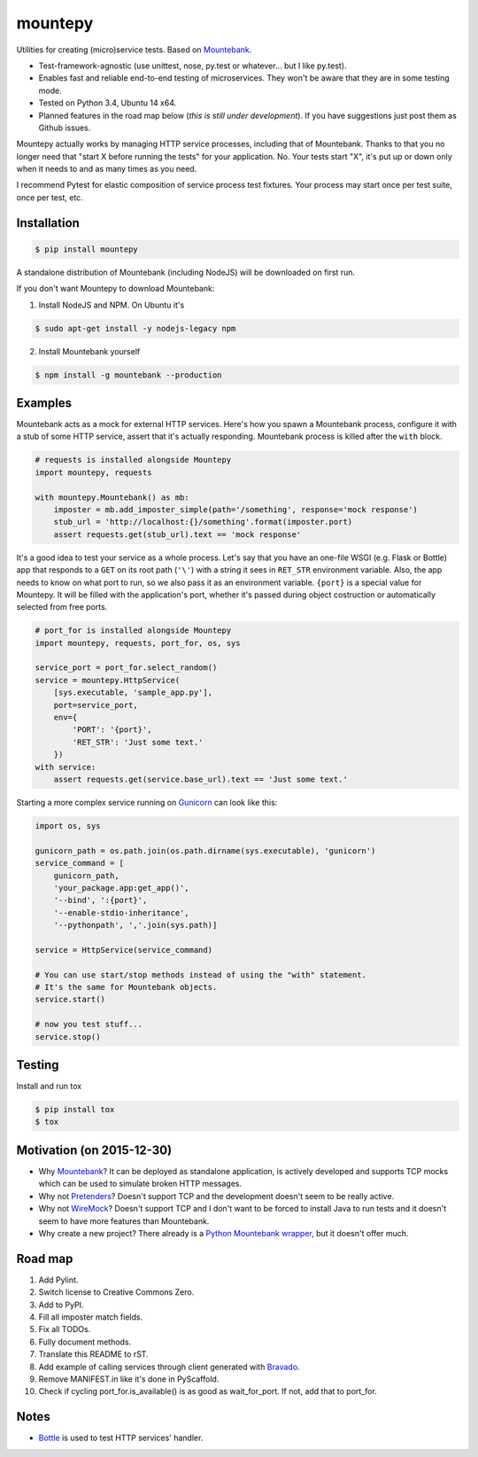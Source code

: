 mountepy
========

.. image:: https://travis-ci.org/butla/mountepy.svg?branch=master
    :target: https://travis-ci.org/butla/mountepy
.. image:: https://coveralls.io/repos/butla/mountepy/badge.svg?branch=master&service=github
    :target: https://coveralls.io/github/butla/mountepy?branch=master
.. image:: https://requires.io/github/butla/mountepy/requirements.svg?branch=master
    :target: https://requires.io/github/butla/mountepy/requirements/?branch=master

Utilities for creating (micro)service tests. Based on `Mountebank <http://www.mbtest.org/>`_.

- Test-framework-agnostic (use unittest, nose, py.test or whatever...
  but I like py.test).
- Enables fast and reliable end-to-end testing of microservices. They
  won't be aware that they are in some testing mode.
- Tested on Python 3.4, Ubuntu 14 x64.
- Planned features in the road map below (*this is still under
  development*).
  If you have suggestions just post them as Github issues.

Mountepy actually works by managing HTTP service processes, including
that of Mountebank. Thanks to that you no longer need that "start X
before running the tests" for your application. No. Your tests start
"X", it's put up or down only when it needs to and as many times as you
need.

I recommend Pytest for elastic composition of service process test
fixtures. Your process may start once per test suite, once per test,
etc.

Installation
------------

.. code-block:: bash

    $ pip install mountepy

A standalone distribution of Mountebank (including NodeJS) will be
downloaded on first run.

If you don't want Mountepy to download Mountebank:

1. Install NodeJS and NPM. On Ubuntu it's

.. code-block:: bash

    $ sudo apt-get install -y nodejs-legacy npm

2. Install Mountebank yourself

.. code-block:: bash

    $ npm install -g mountebank --production

Examples
--------

Mountebank acts as a mock for external HTTP services.
Here's how you spawn a Mountebank process, configure it with a stub
of some HTTP service, assert that it's actually responding.
Mountebank process is killed after the ``with`` block.

.. code-block:: python

    # requests is installed alongside Mountepy
    import mountepy, requests

    with mountepy.Mountebank() as mb:
        imposter = mb.add_imposter_simple(path='/something', response='mock response')
        stub_url = 'http://localhost:{}/something'.format(imposter.port)
        assert requests.get(stub_url).text == 'mock response'

It's a good idea to test your service as a whole process.
Let's say that you have an one-file WSGI (e.g. Flask or Bottle) app
that responds to a ``GET`` on its root path (``'\'``) with a string
it sees in ``RET_STR`` environment variable.
Also, the app needs to know on what port to run, so we also pass it
as an environment variable. ``{port}`` is a special value for Mountepy.
It will be filled with the application's port, whether it's passed
during object costruction or automatically selected from free ports.

.. code-block:: python

    # port_for is installed alongside Mountepy
    import mountepy, requests, port_for, os, sys

    service_port = port_for.select_random()
    service = mountepy.HttpService(
        [sys.executable, 'sample_app.py'],
        port=service_port,
        env={
            'PORT': '{port}',
            'RET_STR': 'Just some text.'
        })
    with service:
        assert requests.get(service.base_url).text == 'Just some text.'

Starting a more complex service running on `Gunicorn <http://gunicorn.org/>`_
can look like this:

.. code-block:: python

    import os, sys

    gunicorn_path = os.path.join(os.path.dirname(sys.executable), 'gunicorn')
    service_command = [
        gunicorn_path,
        'your_package.app:get_app()',
        '--bind', ':{port}',
        '--enable-stdio-inheritance',
        '--pythonpath', ','.join(sys.path)]

    service = HttpService(service_command)
    
    # You can use start/stop methods instead of using the "with" statement.
    # It's the same for Mountebank objects.
    service.start()
    
    # now you test stuff...
    service.stop()

Testing
-------

Install and run tox

.. code-block:: bash

    $ pip install tox
    $ tox

Motivation (on 2015-12-30)
--------------------------

- Why `Mountebank <https://github.com/bbyars/mountebank>`_? It can be
  deployed as standalone application, is actively developed and
  supports TCP mocks which can be used to simulate broken HTTP
  messages.
- Why not `Pretenders <https://github.com/pretenders/pretenders>`_?
  Doesn't support TCP and the development doesn't seem to be really
  active.
- Why not `WireMock <https://github.com/tomakehurst/wiremock>`_?
  Doesn't support TCP and I don't want to be forced to install Java to
  run tests and it doesn't seem to have more features than Mountebank.
- Why create a new project? There already is a `Python Mountebank
  wrapper <https://github.com/aholyoke/mountebank-python>`_, but it
  doesn't offer much.

Road map
--------

#. Add Pylint.
#. Switch license to Creative Commons Zero.
#. Add to PyPI.
#. Fill all imposter match fields.
#. Fix all TODOs.
#. Fully document methods.
#. Translate this README to rST.
#. Add example of calling services through client generated with
   `Bravado <https://github.com/Yelp/bravado>`_.
#. Remove MANIFEST.in like it's done in PyScaffold.
#. Check if cycling port\_for.is\_available() is as good as
   wait\_for\_port. If not, add that to port\_for.

Notes
-----

- `Bottle <https://github.com/bottlepy/bottle>`_ is used to test HTTP
  services' handler.
